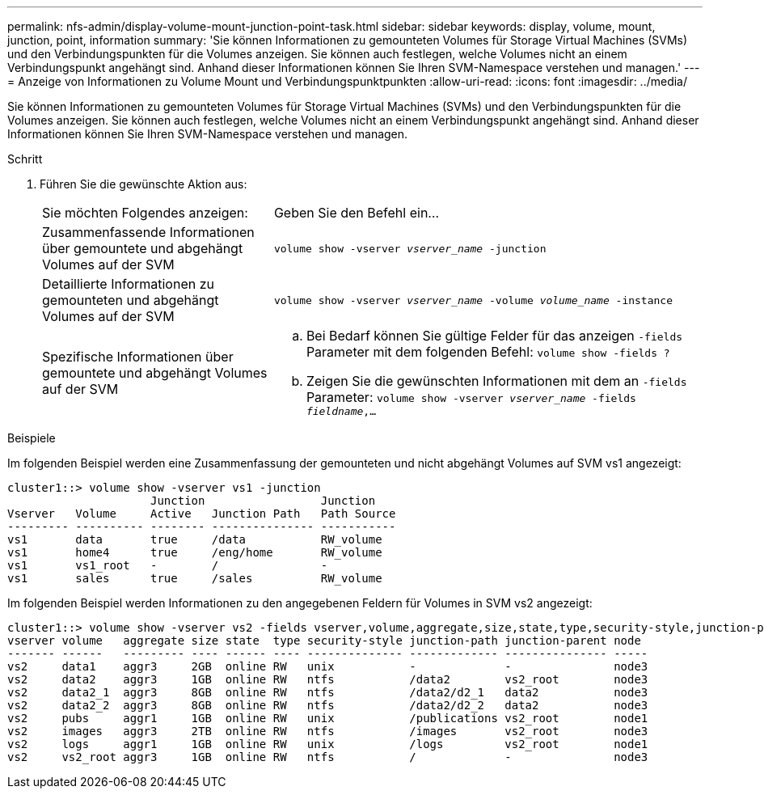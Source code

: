 ---
permalink: nfs-admin/display-volume-mount-junction-point-task.html 
sidebar: sidebar 
keywords: display, volume, mount, junction, point, information 
summary: 'Sie können Informationen zu gemounteten Volumes für Storage Virtual Machines (SVMs) und den Verbindungspunkten für die Volumes anzeigen. Sie können auch festlegen, welche Volumes nicht an einem Verbindungspunkt angehängt sind. Anhand dieser Informationen können Sie Ihren SVM-Namespace verstehen und managen.' 
---
= Anzeige von Informationen zu Volume Mount und Verbindungspunktpunkten
:allow-uri-read: 
:icons: font
:imagesdir: ../media/


[role="lead"]
Sie können Informationen zu gemounteten Volumes für Storage Virtual Machines (SVMs) und den Verbindungspunkten für die Volumes anzeigen. Sie können auch festlegen, welche Volumes nicht an einem Verbindungspunkt angehängt sind. Anhand dieser Informationen können Sie Ihren SVM-Namespace verstehen und managen.

.Schritt
. Führen Sie die gewünschte Aktion aus:
+
[cols="35,65"]
|===


| Sie möchten Folgendes anzeigen: | Geben Sie den Befehl ein... 


 a| 
Zusammenfassende Informationen über gemountete und abgehängt Volumes auf der SVM
 a| 
`volume show -vserver _vserver_name_ -junction`



 a| 
Detaillierte Informationen zu gemounteten und abgehängt Volumes auf der SVM
 a| 
`volume show -vserver _vserver_name_ -volume _volume_name_ -instance`



 a| 
Spezifische Informationen über gemountete und abgehängt Volumes auf der SVM
 a| 
.. Bei Bedarf können Sie gültige Felder für das anzeigen `-fields` Parameter mit dem folgenden Befehl:
`volume show -fields ?`
.. Zeigen Sie die gewünschten Informationen mit dem an `-fields` Parameter:
`volume show -vserver _vserver_name_ -fields _fieldname_,...`


|===


.Beispiele
Im folgenden Beispiel werden eine Zusammenfassung der gemounteten und nicht abgehängt Volumes auf SVM vs1 angezeigt:

[listing]
----
cluster1::> volume show -vserver vs1 -junction
                     Junction                 Junction
Vserver   Volume     Active   Junction Path   Path Source
--------- ---------- -------- --------------- -----------
vs1       data       true     /data           RW_volume
vs1       home4      true     /eng/home       RW_volume
vs1       vs1_root   -        /               -
vs1       sales      true     /sales          RW_volume
----
Im folgenden Beispiel werden Informationen zu den angegebenen Feldern für Volumes in SVM vs2 angezeigt:

[listing]
----
cluster1::> volume show -vserver vs2 -fields vserver,volume,aggregate,size,state,type,security-style,junction-path,junction-parent,node
vserver volume   aggregate size state  type security-style junction-path junction-parent node
------- ------   --------- ---- ------ ---- -------------- ------------- --------------- -----
vs2     data1    aggr3     2GB  online RW   unix           -             -               node3
vs2     data2    aggr3     1GB  online RW   ntfs           /data2        vs2_root        node3
vs2     data2_1  aggr3     8GB  online RW   ntfs           /data2/d2_1   data2           node3
vs2     data2_2  aggr3     8GB  online RW   ntfs           /data2/d2_2   data2           node3
vs2     pubs     aggr1     1GB  online RW   unix           /publications vs2_root        node1
vs2     images   aggr3     2TB  online RW   ntfs           /images       vs2_root        node3
vs2     logs     aggr1     1GB  online RW   unix           /logs         vs2_root        node1
vs2     vs2_root aggr3     1GB  online RW   ntfs           /             -               node3
----